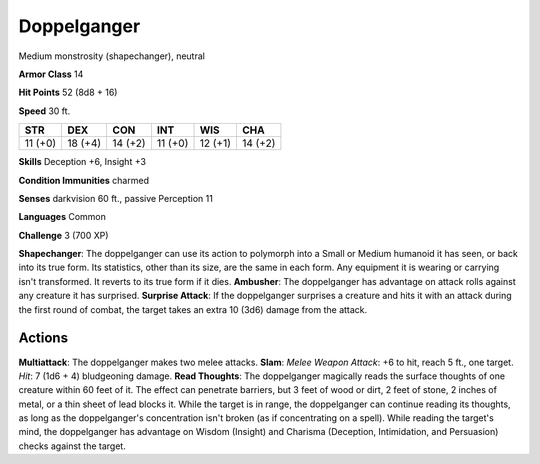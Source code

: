
.. _srd:doppelganger:

Doppelganger
------------

Medium monstrosity (shapechanger), neutral

**Armor Class** 14

**Hit Points** 52 (8d8 + 16)

**Speed** 30 ft.

+-----------+-----------+-----------+-----------+-----------+-----------+
| STR       | DEX       | CON       | INT       | WIS       | CHA       |
+===========+===========+===========+===========+===========+===========+
| 11 (+0)   | 18 (+4)   | 14 (+2)   | 11 (+0)   | 12 (+1)   | 14 (+2)   |
+-----------+-----------+-----------+-----------+-----------+-----------+

**Skills** Deception +6, Insight +3

**Condition Immunities** charmed

**Senses** darkvision 60 ft., passive Perception 11

**Languages** Common

**Challenge** 3 (700 XP)

**Shapechanger**: The doppelganger can use its action to polymorph into
a Small or Medium humanoid it has seen, or back into its true form. Its
statistics, other than its size, are the same in each form. Any
equipment it is wearing or carrying isn't transformed. It reverts to its
true form if it dies. **Ambusher**: The doppelganger has advantage on
attack rolls against any creature it has surprised. **Surprise Attack**:
If the doppelganger surprises a creature and hits it with an attack
during the first round of combat, the target takes an extra 10 (3d6)
damage from the attack.

Actions
~~~~~~~~~~~~~~~~~~~~~~~~~~~~~~~~~

**Multiattack**: The doppelganger makes two melee attacks. **Slam**:
*Melee Weapon Attack*: +6 to hit, reach 5 ft., one target. *Hit*: 7 (1d6
+ 4) bludgeoning damage. **Read Thoughts**: The doppelganger magically
reads the surface thoughts of one creature within 60 feet of it. The
effect can penetrate barriers, but 3 feet of wood or dirt, 2 feet of
stone, 2 inches of metal, or a thin sheet of lead blocks it. While the
target is in range, the doppelganger can continue reading its thoughts,
as long as the doppelganger's concentration isn't broken (as if
concentrating on a spell). While reading the target's mind, the
doppelganger has advantage on Wisdom (Insight) and Charisma (Deception,
Intimidation, and Persuasion) checks against the target.
